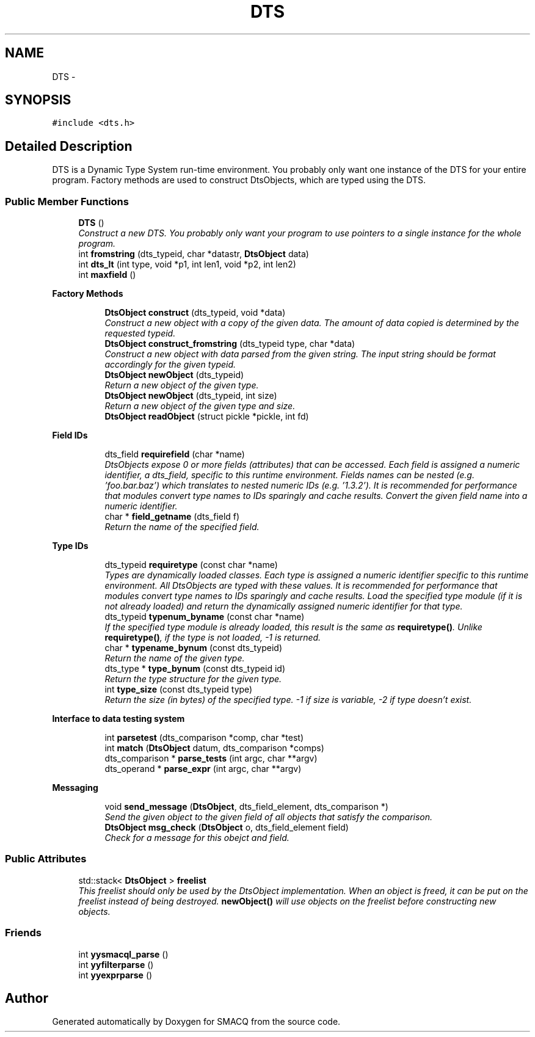 .PP
.TH "DTS" 3 "11 Aug 2004" "SMACQ" \" -*- nroff -*-
.ad l
.nh
.SH NAME
DTS \- 
.SH SYNOPSIS
.br
.PP
\fC#include <dts.h>\fP
.PP
.SH "Detailed Description"
.PP 
DTS is a Dynamic Type System run-time environment. You probably only want one instance of the DTS for your entire program. Factory methods are used to construct DtsObjects, which are typed using the DTS. 
.SS "Public Member Functions"

.in +1c
.ti -1c
.RI "\fBDTS\fP ()"
.br
.RI "\fIConstruct a new DTS. You probably only want your program to use pointers to a single instance for the whole program. \fP"
.ti -1c
.RI "int \fBfromstring\fP (dts_typeid, char *datastr, \fBDtsObject\fP data)"
.br
.ti -1c
.RI "int \fBdts_lt\fP (int type, void *p1, int len1, void *p2, int len2)"
.br
.ti -1c
.RI "int \fBmaxfield\fP ()"
.br
.in -1c
.PP
.RI "\fBFactory Methods\fP"
.br

.in +1c
.in +1c
.ti -1c
.RI "\fBDtsObject\fP \fBconstruct\fP (dts_typeid, void *data)"
.br
.RI "\fIConstruct a new object with a copy of the given data. The amount of data copied is determined by the requested typeid. \fP"
.ti -1c
.RI "\fBDtsObject\fP \fBconstruct_fromstring\fP (dts_typeid type, char *data)"
.br
.RI "\fIConstruct a new object with data parsed from the given string. The input string should be format accordingly for the given typeid. \fP"
.ti -1c
.RI "\fBDtsObject\fP \fBnewObject\fP (dts_typeid)"
.br
.RI "\fIReturn a new object of the given type. \fP"
.ti -1c
.RI "\fBDtsObject\fP \fBnewObject\fP (dts_typeid, int size)"
.br
.RI "\fIReturn a new object of the given type and size. \fP"
.ti -1c
.RI "\fBDtsObject\fP \fBreadObject\fP (struct pickle *pickle, int fd)"
.br
.in -1c
.in -1c
.PP
.RI "\fBField IDs\fP"
.br

.in +1c
.in +1c
.ti -1c
.RI "dts_field \fBrequirefield\fP (char *name)"
.br
.RI "\fIDtsObjects expose 0 or more fields (attributes) that can be accessed. Each field is assigned a numeric identifier, a dts_field, specific to this runtime environment. Fields names can be nested (e.g. 'foo.bar.baz') which translates to nested numeric IDs (e.g. '1.3.2'). It is recommended for performance that modules convert type names to IDs sparingly and cache results. Convert the given field name into a numeric identifier. \fP"
.ti -1c
.RI "char * \fBfield_getname\fP (dts_field f)"
.br
.RI "\fIReturn the name of the specified field. \fP"
.in -1c
.in -1c
.PP
.RI "\fBType IDs\fP"
.br

.in +1c
.in +1c
.ti -1c
.RI "dts_typeid \fBrequiretype\fP (const  char *name)"
.br
.RI "\fITypes are dynamically loaded classes. Each type is assigned a numeric identifier specific to this runtime environment. All DtsObjects are typed with these values. It is recommended for performance that modules convert type names to IDs sparingly and cache results. Load the specified type module (if it is not already loaded) and return the dynamically assigned numeric identifier for that type. \fP"
.ti -1c
.RI "dts_typeid \fBtypenum_byname\fP (const  char *name)"
.br
.RI "\fIIf the specified type module is already loaded, this result is the same as \fBrequiretype()\fP. Unlike \fBrequiretype()\fP, if the type is not loaded, -1 is returned. \fP"
.ti -1c
.RI "char * \fBtypename_bynum\fP (const  dts_typeid)"
.br
.RI "\fIReturn the name of the given type. \fP"
.ti -1c
.RI "dts_type * \fBtype_bynum\fP (const  dts_typeid id)"
.br
.RI "\fIReturn the type structure for the given type. \fP"
.ti -1c
.RI "int \fBtype_size\fP (const  dts_typeid type)"
.br
.RI "\fIReturn the size (in bytes) of the specified type. -1 if size is variable, -2 if type doesn't exist. \fP"
.in -1c
.in -1c
.PP
.RI "\fBInterface to data testing system\fP"
.br

.in +1c
.in +1c
.ti -1c
.RI "int \fBparsetest\fP (dts_comparison *comp, char *test)"
.br
.ti -1c
.RI "int \fBmatch\fP (\fBDtsObject\fP datum, dts_comparison *comps)"
.br
.ti -1c
.RI "dts_comparison * \fBparse_tests\fP (int argc, char **argv)"
.br
.ti -1c
.RI "dts_operand * \fBparse_expr\fP (int argc, char **argv)"
.br
.in -1c
.in -1c
.PP
.RI "\fBMessaging\fP"
.br

.in +1c
.in +1c
.ti -1c
.RI "void \fBsend_message\fP (\fBDtsObject\fP, dts_field_element, dts_comparison *)"
.br
.RI "\fISend the given object to the given field of all objects that satisfy the comparison. \fP"
.ti -1c
.RI "\fBDtsObject\fP \fBmsg_check\fP (\fBDtsObject\fP o, dts_field_element field)"
.br
.RI "\fICheck for a message for this obejct and field. \fP"
.in -1c
.in -1c
.SS "Public Attributes"

.in +1c
.ti -1c
.RI "std::stack< \fBDtsObject\fP > \fBfreelist\fP"
.br
.RI "\fIThis freelist should only be used by the DtsObject implementation. When an object is freed, it can be put on the freelist instead of being destroyed. \fBnewObject()\fP will use objects on the freelist before constructing new objects. \fP"
.in -1c
.SS "Friends"

.in +1c
.ti -1c
.RI "int \fByysmacql_parse\fP ()"
.br
.ti -1c
.RI "int \fByyfilterparse\fP ()"
.br
.ti -1c
.RI "int \fByyexprparse\fP ()"
.br
.in -1c

.SH "Author"
.PP 
Generated automatically by Doxygen for SMACQ from the source code.
